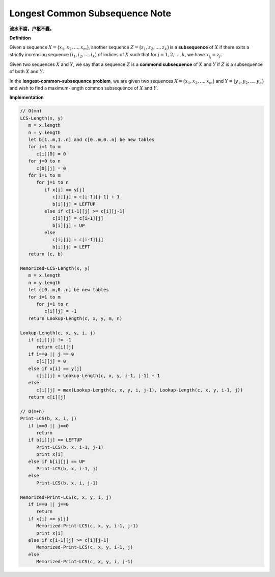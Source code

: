 *******************************
Longest Common Subsequence Note
*******************************

**流水不腐，户枢不蠹。**

**Definition** 

Given a sequence :math:`X = \bigl( x_1, x_2, ..., x_m \bigr)`, another sequence 
:math:`Z = \bigl( z_1, z_2, ..., z_k \bigr)` is a **subsequence** of :math:`X`
if there exits a strictly increasing sequence :math:`\bigl( i_1, i_2, ..., i_k \bigr)` of
indices of :math:`X` such that for :math:`j = 1,2,...,k`, we have :math:`x_{i_j} = z_j`.

Given two sequences :math:`X` and :math:`Y`, we say that a sequence :math:`Z` is a
**commond subsequence** of :math:`X` and :math:`Y` if :math:`Z` is a subsequence of both
:math:`X` and :math:`Y`.

In the **longest-common-subsequence problem**, we are given two sequences 
:math:`X = \bigl( x_1, x_2, ..., x_m \bigr)` and :math:`Y = \bigl( y_1, y_2, ..., y_n \bigr)`
and wish to find a maximum-length common subsequence of :math:`X` and :math:`Y`. 


**Implementation**

.. code-block:: none

   // O(mn)
   LCS-Length(x, y)
      m = x.length
      n = y.length
      let b[1..m,1..n] and c[0..m,0..n] be new tables
      for i=1 to m
         c[i][0] = 0
      for j=0 to n
         c[0][j] = 0
      for i=1 to m
         for j=1 to n
            if x[i] == y[j]
               c[i][j] = c[i-1][j-1] + 1
               b[i][j] = LEFTUP
            else if c[i-1][j] >= c[i][j-1]
               c[i][j] = c[i-1][j]
               b[i][j] = UP
            else
               c[i][j] = c[i-1][j]
               b[i][j] = LEFT
      return (c, b)
   
   Memorized-LCS-Length(x, y)
      m = x.length
      n = y.length
      let c[0..m,0..n] be new tables
      for i=1 to m
         for j=1 to n
            c[i][j] = -1
      return Lookup-Length(c, x, y, m, n)

   Lookup-Length(c, x, y, i, j)
      if c[i][j] != -1 
         return c[i][j]
      if i==0 || j == 0
         c[i][j] = 0
      else if x[i] == y[j]
         c[i][j] = Lookup-Length(c, x, y, i-1, j-1) + 1
      else
         c[i][j] = max(Lookup-Length(c, x, y, i, j-1), Lookup-Length(c, x, y, i-1, j)) 
      return c[i][j]
      
   // O(m+n)
   Print-LCS(b, x, i, j)
      if i==0 || j==0
         return
      if b[i][j] == LEFTUP
         Print-LCS(b, x, i-1, j-1)
         print x[i]
      else if b[i][j] == UP
         Print-LCS(b, x, i-1, j)
      else
         Print-LCS(b, x, i, j-1)

   Memorized-Print-LCS(c, x, y, i, j)
      if i==0 || j==0
         return
      if x[i] == y[j]
         Memorized-Print-LCS(c, x, y, i-1, j-1)
         print x[i]
      else if c[i-1][j] >= c[i][j-1]
         Memorized-Print-LCS(c, x, y, i-1, j)
      else
         Memorized-Print-LCS(c, x, y, i, j-1)